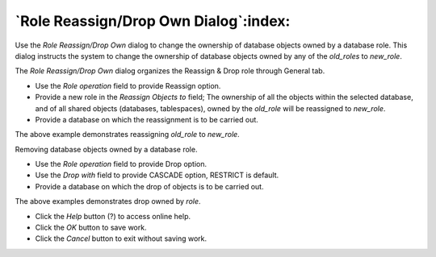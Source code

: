 
.. _role_reassign_dialog:

**************************************
`Role Reassign/Drop Own Dialog`:index:
**************************************

Use the *Role Reassign/Drop Own* dialog to change the ownership of database objects owned
by a database role. This dialog instructs the system to change the ownership of database
objects owned by any of the *old_roles* to *new_role*.

The *Role Reassign/Drop Own* dialog organizes the Reassign & Drop role through General tab.

.. image:: images/role_reassign_dialog.png
    :alt: Role Reassign/Drop Own dialog
    :align: center

* Use the *Role operation* field to provide Reassign option.
* Provide a new role in the *Reassign Objects to* field; The ownership of all the objects within the selected database,
  and of all shared objects (databases, tablespaces), owned by the *old_role* will be reassigned to *new_role*.
* Provide a database on which the reassignment is to be carried out.

The above example demonstrates reassigning *old_role* to *new_role*.

Removing database objects owned by a database role.

.. image:: images/role_drop_dialog.png
    :alt: Role Reassign/Drop Own dialog
    :align: center

* Use the *Role operation* field to provide Drop option.
* Use the *Drop with* field to provide CASCADE option, RESTRICT is default.
* Provide a database on which the drop of objects is to be carried out.

The above examples demonstrates drop owned by *role*.

* Click the *Help* button (?) to access online help.
* Click the *OK* button to save work.
* Click the *Cancel* button to exit without saving work.
